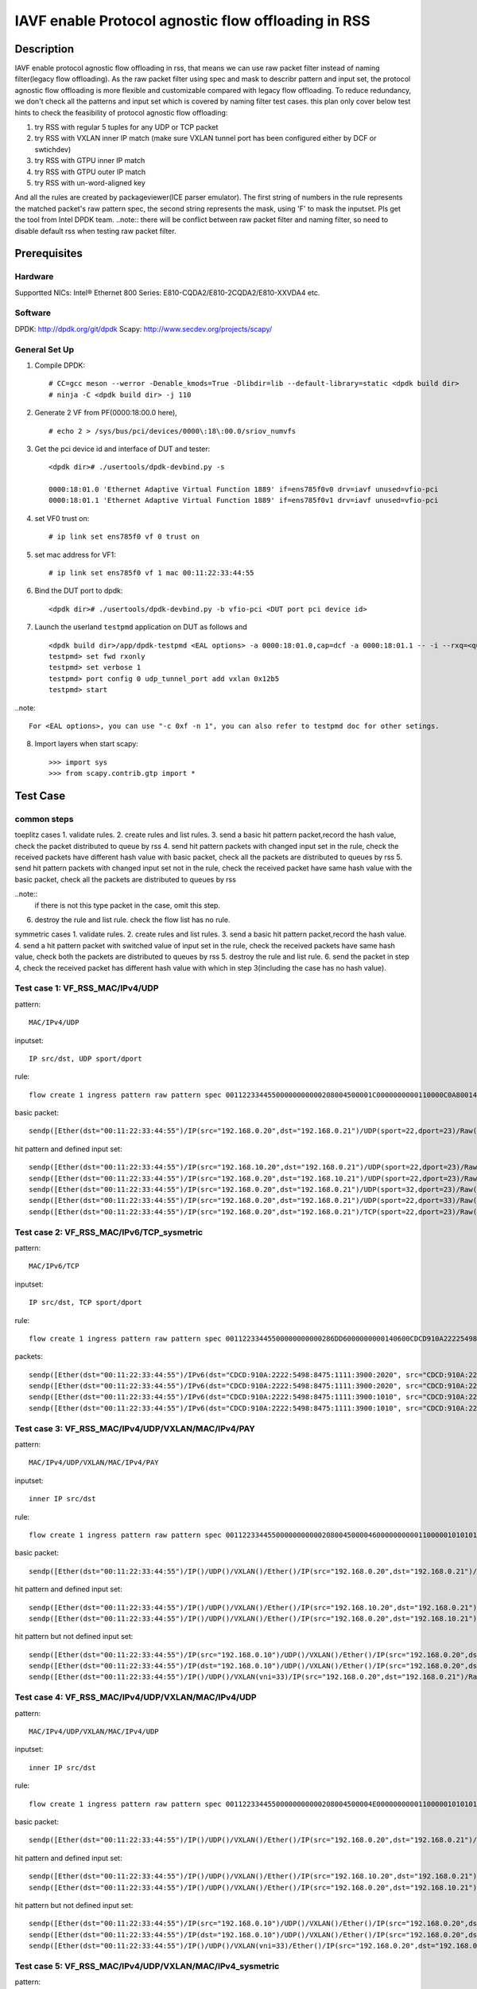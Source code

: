 .. SPDX-License-Identifier: BSD-3-Clause
   Copyright(c) 2022 Intel Corporation\

====================================================
IAVF enable Protocol agnostic flow offloading in RSS
====================================================

Description
===========
IAVF enable protocol agnostic flow offloading in rss, that means we can use raw packet filter instead of naming filter(legacy flow offloading).
As the raw packet filter using spec and mask to describr pattern and input set,
the protocol agnostic flow offloading is more flexible and customizable compared with legacy flow offloading.
To reduce redundancy, we don't check all the patterns and input set which is covered by naming filter test cases.
this plan only cover below test hints to check the feasibility of protocol agnostic flow offloading:

1. try RSS with regular 5 tuples for any UDP or TCP packet
2. try RSS with VXLAN inner IP match (make sure VXLAN tunnel port has been configured either by DCF or swtichdev)
3. try RSS with GTPU inner IP match
4. try RSS with GTPU outer IP match
5. try RSS with un-word-aligned key

And all the rules are created by packageviewer(ICE parser emulator).
The first string of numbers in the rule represents the matched packet's raw pattern spec,
the second string represents the mask, using 'F' to mask the inputset.
Pls get the tool from Intel DPDK team.
..note::
there will be conflict between raw packet filter and naming filter, so need to disable default rss when testing raw packet filter.

Prerequisites
=============

Hardware
--------
Supportted NICs: Intel® Ethernet 800 Series: E810-CQDA2/E810-2CQDA2/E810-XXVDA4 etc.

Software
--------
DPDK: http://dpdk.org/git/dpdk
Scapy: http://www.secdev.org/projects/scapy/

General Set Up
--------------
1. Compile DPDK::

    # CC=gcc meson --werror -Denable_kmods=True -Dlibdir=lib --default-library=static <dpdk build dir>
    # ninja -C <dpdk build dir> -j 110

2. Generate 2 VF from PF(0000:18:00.0 here), ::

    # echo 2 > /sys/bus/pci/devices/0000\:18\:00.0/sriov_numvfs

3. Get the pci device id and interface of DUT and tester::

    <dpdk dir># ./usertools/dpdk-devbind.py -s

    0000:18:01.0 'Ethernet Adaptive Virtual Function 1889' if=ens785f0v0 drv=iavf unused=vfio-pci
    0000:18:01.1 'Ethernet Adaptive Virtual Function 1889' if=ens785f0v1 drv=iavf unused=vfio-pci

4. set VF0 trust on::

    # ip link set ens785f0 vf 0 trust on

5. set mac address for VF1::

    # ip link set ens785f0 vf 1 mac 00:11:22:33:44:55

6. Bind the DUT port to dpdk::

    <dpdk dir># ./usertools/dpdk-devbind.py -b vfio-pci <DUT port pci device id>

7. Launch the userland ``testpmd`` application on DUT as follows and ::

    <dpdk build dir>/app/dpdk-testpmd <EAL options> -a 0000:18:01.0,cap=dcf -a 0000:18:01.1 -- -i --rxq=<queue number> --txq=<queue number>
    testpmd> set fwd rxonly
    testpmd> set verbose 1
    testpmd> port config 0 udp_tunnel_port add vxlan 0x12b5
    testpmd> start

..note:: 

    For <EAL options>, you can use "-c 0xf -n 1", you can also refer to testpmd doc for other setings.

8. Import layers when start scapy::

    >>> import sys
    >>> from scapy.contrib.gtp import *


Test Case
=========
common steps
------------
toeplitz cases
1. validate rules.
2. create rules and list rules.
3. send a basic hit pattern packet,record the hash value, check the packet distributed to queue by rss
4. send hit pattern packets with changed input set in the rule, check the received packets have different hash value with basic packet,
check all the packets are distributed to queues by rss
5. send hit pattern packets with changed input set not in the rule, check the received packet have same hash value with the basic packet,
check all the packets are distributed to queues by rss

..note:: 
    if there is not this type packet in the case, omit this step.

6. destroy the rule and list rule. check the flow list has no rule.

symmetric cases
1. validate rules.
2. create rules and list rules.
3. send a basic hit pattern packet,record the hash value.
4. send a hit pattern packet with switched value of input set in the rule, check the received packets have same hash value,
check both the packets are distributed to queues by rss
5. destroy the rule and list rule.
6. send the packet in step 4, check the received packet has different hash value with which in step 3(including the case has no hash value).

Test case 1: VF_RSS_MAC/IPv4/UDP
--------------------------------
pattern::

    MAC/IPv4/UDP

inputset::

    IP src/dst, UDP sport/dport

rule::

    flow create 1 ingress pattern raw pattern spec 00112233445500000000000208004500001C0000000000110000C0A80014C0A800150016001700080000 pattern mask 0000000000000000000000000000000000000000000000000000FFFFFFFFFFFFFFFFFFFFFFFF00000000 / end actions rss queues end / end

basic packet::

    sendp([Ether(dst="00:11:22:33:44:55")/IP(src="192.168.0.20",dst="192.168.0.21")/UDP(sport=22,dport=23)/Raw('x' * 80)],iface="ens786f0")

hit pattern and defined input set::

    sendp([Ether(dst="00:11:22:33:44:55")/IP(src="192.168.10.20",dst="192.168.0.21")/UDP(sport=22,dport=23)/Raw('x' * 80)],iface="ens786f0")
    sendp([Ether(dst="00:11:22:33:44:55")/IP(src="192.168.0.20",dst="192.168.10.21")/UDP(sport=22,dport=23)/Raw('x' * 80)],iface="ens786f0")
    sendp([Ether(dst="00:11:22:33:44:55")/IP(src="192.168.0.20",dst="192.168.0.21")/UDP(sport=32,dport=23)/Raw('x' * 80)],iface="ens786f0")
    sendp([Ether(dst="00:11:22:33:44:55")/IP(src="192.168.0.20",dst="192.168.0.21")/UDP(sport=22,dport=33)/Raw('x' * 80)],iface="ens786f0")
    sendp([Ether(dst="00:11:22:33:44:55")/IP(src="192.168.0.20",dst="192.168.0.21")/TCP(sport=22,dport=23)/Raw('x' * 80)],iface="ens786f0")


Test case 2: VF_RSS_MAC/IPv6/TCP_sysmetric
------------------------------------------
pattern::

    MAC/IPv6/TCP

inputset::

    IP src/dst, TCP sport/dport

rule::

    flow create 1 ingress pattern raw pattern spec 00112233445500000000000286DD6000000000140600CDCD910A222254988475111139001010CDCD910A2222549884751111390020200016001700000000000000005000000000000000 pattern mask 00000000000000000000000000000000000000000000FFFFFFFFFFFFFFFFFFFFFFFFFFFFFFFFFFFFFFFFFFFFFFFFFFFFFFFFFFFFFFFFFFFFFFFF00000000000000000000000000000000 / end actions rss func symmetric_toeplitz queues end / end

packets::

    sendp([Ether(dst="00:11:22:33:44:55")/IPv6(dst="CDCD:910A:2222:5498:8475:1111:3900:2020", src="CDCD:910A:2222:5498:8475:1111:3900:1010")/TCP(sport=22,dport=23)/("X"*480)], iface="ens786f0")
    sendp([Ether(dst="00:11:22:33:44:55")/IPv6(dst="CDCD:910A:2222:5498:8475:1111:3900:2020", src="CDCD:910A:2222:5498:8475:1111:3900:1010")/TCP(sport=23,dport=22)/("X"*480)], iface="ens786f0")
    sendp([Ether(dst="00:11:22:33:44:55")/IPv6(dst="CDCD:910A:2222:5498:8475:1111:3900:1010", src="CDCD:910A:2222:5498:8475:1111:3900:2020")/TCP(sport=22,dport=23)/("X"*480)], iface="ens786f0")
    sendp([Ether(dst="00:11:22:33:44:55")/IPv6(dst="CDCD:910A:2222:5498:8475:1111:3900:1010", src="CDCD:910A:2222:5498:8475:1111:3900:2020")/TCP(sport=23,dport=22)/("X"*480)], iface="ens786f0")


Test case 3: VF_RSS_MAC/IPv4/UDP/VXLAN/MAC/IPv4/PAY
---------------------------------------------------
pattern::

    MAC/IPv4/UDP/VXLAN/MAC/IPv4/PAY

inputset::

    inner IP src/dst

rule::

    flow create 1 ingress pattern raw pattern spec 00112233445500000000000208004500004600000000001100000101010102020202000012B50032000008000000000003000000000000010000000000020800450000140000000000000000C0A80014C0A80015 pattern mask 00000000000000000000000000000000000000000000000000000000000000000000000000000000000000000000000000000000000000000000000000000000000000000000000000000000FFFFFFFFFFFFFFFF / end actions rss queues end / end

basic packet::

    sendp([Ether(dst="00:11:22:33:44:55")/IP()/UDP()/VXLAN()/Ether()/IP(src="192.168.0.20",dst="192.168.0.21")/Raw('x' * 80)],iface="ens786f0")

hit pattern and defined input set::

    sendp([Ether(dst="00:11:22:33:44:55")/IP()/UDP()/VXLAN()/Ether()/IP(src="192.168.10.20",dst="192.168.0.21")/Raw('x' * 80)],iface="ens786f0")
    sendp([Ether(dst="00:11:22:33:44:55")/IP()/UDP()/VXLAN()/Ether()/IP(src="192.168.0.20",dst="192.168.10.21")/Raw('x' * 80)],iface="ens786f0")

hit pattern but not defined input set::

    sendp([Ether(dst="00:11:22:33:44:55")/IP(src="192.168.0.10")/UDP()/VXLAN()/Ether()/IP(src="192.168.0.20",dst="192.168.0.21")/Raw('x' * 80)],iface="ens786f0")
    sendp([Ether(dst="00:11:22:33:44:55")/IP(dst="192.168.0.10")/UDP()/VXLAN()/Ether()/IP(src="192.168.0.20",dst="192.168.0.21")/Raw('x' * 80)],iface="ens786f0")
    sendp([Ether(dst="00:11:22:33:44:55")/IP()/UDP()/VXLAN(vni=33)/IP(src="192.168.0.20",dst="192.168.0.21")/Raw('x' * 80)],iface="ens786f0")


Test case 4: VF_RSS_MAC/IPv4/UDP/VXLAN/MAC/IPv4/UDP
---------------------------------------------------
pattern::

    MAC/IPv4/UDP/VXLAN/MAC/IPv4/UDP

inputset::

    inner IP src/dst

rule::

    flow create 1 ingress pattern raw pattern spec 00112233445500000000000208004500004E00000000001100000101010102020202000012B5003A0000080000000000000000000000000100000000000208004500001C0000000000110000C0A80014C0A800150000000000080000 pattern mask 00000000000000000000000000000000000000000000000000000000000000000000000000000000000000000000000000000000000000000000000000000000000000000000000000000000FFFFFFFFFFFFFFFF0000000000000000 / end actions rss queues end / end

basic packet::

    sendp([Ether(dst="00:11:22:33:44:55")/IP()/UDP()/VXLAN()/Ether()/IP(src="192.168.0.20",dst="192.168.0.21")/UDP()/("X"*480)], iface="ens786f0")

hit pattern and defined input set::

    sendp([Ether(dst="00:11:22:33:44:55")/IP()/UDP()/VXLAN()/Ether()/IP(src="192.168.10.20",dst="192.168.0.21")/UDP()/("X"*480)], iface="ens786f0")
    sendp([Ether(dst="00:11:22:33:44:55")/IP()/UDP()/VXLAN()/Ether()/IP(src="192.168.0.20",dst="192.168.10.21")/UDP()/("X"*480)], iface="ens786f0")

hit pattern but not defined input set::

    sendp([Ether(dst="00:11:22:33:44:55")/IP(src="192.168.0.10")/UDP()/VXLAN()/Ether()/IP(src="192.168.0.20",dst="192.168.0.21")/UDP()/("X"*480)], iface="ens786f0")
    sendp([Ether(dst="00:11:22:33:44:55")/IP(dst="192.168.0.10")/UDP()/VXLAN()/Ether()/IP(src="192.168.0.20",dst="192.168.0.21")/UDP()/("X"*480)], iface="ens786f0")
    sendp([Ether(dst="00:11:22:33:44:55")/IP()/UDP()/VXLAN(vni=33)/Ether()/IP(src="192.168.0.20",dst="192.168.0.21")/UDP()/("X"*480)], iface="ens786f0")


Test case 5: VF_RSS_MAC/IPv4/UDP/VXLAN/MAC/IPv4_sysmetric
---------------------------------------------------------
pattern::

    MAC/IPv4/UDP/VXLAN/MAC/IPv4

inputset::

    inner IP src/dst

rule::

    flow create 1 ingress pattern raw pattern spec 00112233445500000000000208004500004600000000001100000101010102020202000012B50032000008000000000000000000000000010000000000020800450000140000000000000000C0A80014C0A80015 pattern mask 00000000000000000000000000000000000000000000000000000000000000000000000000000000000000000000000000000000000000000000000000000000000000000000000000000000FFFFFFFFFFFFFFFF / end actions rss func symmetric_toeplitz queues end / end

packets::

    sendp([Ether(dst="00:11:22:33:44:55")/IP()/UDP()/VXLAN()/Ether()/IP(src="192.168.0.20",dst="192.168.0.21")/Raw('x' * 80)],iface="ens786f0")
    sendp([Ether(dst="00:11:22:33:44:55")/IP()/UDP()/VXLAN()/Ether()/IP(src="192.168.0.21",dst="192.168.0.20")/Raw('x' * 80)],iface="ens786f0")


Test case 6: VF_RSS_IPv4/UDP/VXLAN/MAC/IPv4_inner-l3-src-only
-------------------------------------------------------------
pattern::

    MAC/IPv4/UDP/VXLAN/MAC/IPv4

inputset::

    inner-l3-src-only

rule::

    flow create 1 ingress pattern raw pattern spec 00112233445500000000000208004500004600000000001100000101010102020202000012B50032000008000000000000000000000000010000000000020800450000140000000000000000C0A80014C0A80015 pattern mask 00000000000000000000000000000000000000000000000000000000000000000000000000000000000000000000000000000000000000000000000000000000000000000000000000000000FFFFFFFF00000000 / end actions rss queues end / end

basic packet::

    sendp([Ether(dst="00:11:22:33:44:55")/IP()/UDP()/VXLAN()/Ether()/IP(src="192.168.0.20",dst="192.168.0.21")/("X"*480)], iface="ens786f0")

hit pattern and defined input set::

    sendp([Ether(dst="00:11:22:33:44:55")/IP()/UDP()/VXLAN()/Ether()/IP(src="192.168.10.20",dst="192.168.0.21")/("X"*480)], iface="ens786f0")

hit pattern but not defined input set::

    sendp([Ether(dst="00:11:22:33:44:55")/IP()/UDP()/VXLAN()/Ether()/IP(src="192.168.0.20",dst="192.168.10.21")/("X"*480)], iface="ens786f0")
    sendp([Ether(dst="00:11:22:33:44:55")/IP(src="192.168.0.10")/UDP()/VXLAN()/Ether()/IP(src="192.168.0.20",dst="192.168.0.21")/("X"*480)], iface="ens786f0")
    sendp([Ether(dst="00:11:22:33:44:55")/IP(dst="192.168.0.10")/UDP()/VXLAN()/Ether()/IP(src="192.168.0.20",dst="192.168.0.21")/("X"*480)], iface="ens786f0")
    sendp([Ether(dst="00:11:22:33:44:55")/IP()/UDP()/VXLAN(vni=22)/Ether()/IP(src="192.168.0.20",dst="192.168.0.21")/("X"*480)], iface="ens786f0")


Test case 7: VF_RSS_MAC/IPV4/UDP/GTPU/IPV4
------------------------------------------
pattern::

    MAC/IPV4/UDP/GTPU/IPV4

inputset::

    outer IP src/dst, inner IP src/dst

rule::

    flow create 1 ingress pattern raw pattern spec 0011223344550000000000020800450000380000000000110000C0A80014C0A80015000008680024000030FF001400000000450000140000000000000000C0A80A14C0A80A15 pattern mask 0000000000000000000000000000000000000000000000000000FFFFFFFFFFFFFFFF00000000000000000000000000000000000000000000000000000000FFFFFFFFFFFFFFFF / end actions rss queues end / end

basic packet::

    sendp([Ether(dst="00:11:22:33:44:55")/IP(src="192.168.0.20", dst="192.168.0.21")/UDP(dport=2152)/GTP_U_Header(gtp_type=255, teid=0x12345678)/IP(src="192.168.10.20", dst="192.168.10.21")/Raw('x'*20)], iface="ens786f0")

hit pattern and defined input set::

    sendp([Ether(dst="00:11:22:33:44:55")/IP(src="192.168.0.30", dst="192.168.0.21")/UDP(dport=2152)/GTP_U_Header(gtp_type=255, teid=0x12345678)/IP(src="192.168.10.20", dst="192.168.10.21")/Raw('x'*20)], iface="ens786f0")
    sendp([Ether(dst="00:11:22:33:44:55")/IP(src="192.168.0.20", dst="192.168.0.31")/UDP(dport=2152)/GTP_U_Header(gtp_type=255, teid=0x12345678)/IP(src="192.168.10.20", dst="192.168.10.21")/Raw('x'*20)], iface="ens786f0")
    sendp([Ether(dst="00:11:22:33:44:55")/IP(src="192.168.0.20", dst="192.168.0.21")/UDP(dport=2152)/GTP_U_Header(gtp_type=255, teid=0x12345678)/IP(src="192.168.10.30", dst="192.168.10.21")/Raw('x'*20)], iface="ens786f0")
    sendp([Ether(dst="00:11:22:33:44:55")/IP(src="192.168.0.20", dst="192.168.0.21")/UDP(dport=2152)/GTP_U_Header(gtp_type=255, teid=0x12345678)/IP(src="192.168.10.20", dst="192.168.10.31")/Raw('x'*20)], iface="ens786f0")

hit pattern but not defined input set::

    sendp([Ether(dst="00:11:22:33:44:55")/IP(src="192.168.0.20", dst="192.168.0.21")/UDP(dport=2152)/GTP_U_Header(gtp_type=255, teid=0x567)/IP(src="192.168.10.20", dst="192.168.10.21")/Raw('x'*20)], iface="ens786f0")


Test case 8: VF_RSS_MAC/IPV4/UDP/GTPU/IPV6/UDP_outer-l3
-------------------------------------------------------
pattern::

    MAC/IPV4/UDP/GTPU/IPV6/UDP

inputset::

    outer IP src/dst

rule::

    flow create 1 ingress pattern raw pattern spec 0011223344550000000000020800450000540000000000110000C0A80014C0A80015000008680040000030FF0030000000006000000000081100CDCD910A222254988475111139001010CDCD910A2222549884751111390020210000000000080000 pattern mask 0000000000000000000000000000000000000000000000000000FFFFFFFFFFFFFFFF00000000000000000000000000000000000000000000000000000000000000000000000000000000000000000000000000000000000000000000000000000000 / end actions rss queues end / end

basic packet::

    sendp([Ether(dst="00:11:22:33:44:55")/IP(src="192.168.0.20", dst="192.168.0.21")/UDP(dport=2152)/GTP_U_Header(gtp_type=255, teid=0x12345678)/IPv6(src="CDCD:910A:2222:5498:8475:1111:3900:1010", dst="CDCD:910A:2222:5498:8475:1111:3900:2021")/UDP()/Raw('x'*20)], iface="ens786f0")

hit pattern and defined input set::

    sendp([Ether(dst="00:11:22:33:44:55")/IP(src="192.168.0.22", dst="192.168.0.21")/UDP(dport=2152)/GTP_U_Header(gtp_type=255, teid=0x12345678)/IPv6(src="CDCD:910A:2222:5498:8475:1111:3900:1010", dst="CDCD:910A:2222:5498:8475:1111:3900:2021")/UDP()/Raw('x'*20)], iface="ens786f0")
    sendp([Ether(dst="00:11:22:33:44:55")/IP(src="192.168.0.20", dst="192.168.0.22")/UDP(dport=2152)/GTP_U_Header(gtp_type=255, teid=0x12345678)/IPv6(src="CDCD:910A:2222:5498:8475:1111:3900:1010", dst="CDCD:910A:2222:5498:8475:1111:3900:2021")/UDP()/Raw('x'*20)], iface="ens786f0")

hit pattern but not defined input set::

    sendp([Ether(dst="00:11:22:33:44:55")/IP(src="192.168.0.20", dst="192.168.0.21")/UDP(dport=2152)/GTP_U_Header(gtp_type=255, teid=0x12345678)/IPv6(src="CDCD:910A:2222:5498:8475:1111:3900:1011", dst="CDCD:910A:2222:5498:8475:1111:3900:2021")/UDP()/Raw('x'*20)], iface="ens786f0")
    sendp([Ether(dst="00:11:22:33:44:55")/IP(src="192.168.0.20", dst="192.168.0.21")/UDP(dport=2152)/GTP_U_Header(gtp_type=255, teid=0x12345678)/IPv6(src="CDCD:910A:2222:5498:8475:1111:3900:1010", dst="CDCD:910A:2222:5498:8475:1111:3900:2022")/UDP()/Raw('x'*20)], iface="ens786f0")
    sendp([Ether(dst="00:11:22:33:44:55")/IP(src="192.168.0.20", dst="192.168.0.21")/UDP(dport=2152)/GTP_U_Header(gtp_type=255, teid=0x12)/IPv6(src="CDCD:910A:2222:5498:8475:1111:3900:1010", dst="CDCD:910A:2222:5498:8475:1111:3900:2021")/UDP()/Raw('x'*20)], iface="ens786f0")


Test case 9: VF_RSS_MAC/IPV4/UDP/GTPU/EH/IPV4/UDP_innersysmetric
----------------------------------------------------------------
pattern::

    MAC/IPV4/UDP/GTPU/EH/IPV4/UDP

inputset::

    inner IP src/dst

rule::

    flow create 1 ingress pattern raw pattern spec 0011223344550000000000020800450000440000000000110000C0A80014C0A80014000008680030000034FF00240000000000000085010000004500001C0000000000110000C0A80114C0A801150000000000080000 pattern mask 0000000000000000000000000000000000000000000000000000FFFFFFFFFFFFFFFF000000000000000000000000000000000000000000000000000000000000000000000000FFFFFFFFFFFFFFFF0000000000000000 / end actions rss func symmetric_toeplitz queues end / end

packets::

    sendp([Ether(dst="00:11:22:33:44:55")/IP(src="192.168.0.20", dst="192.168.0.21")/UDP(dport=2152)/GTP_U_Header(gtp_type=255, teid=0x12345678)/GTPPDUSessionContainer()/IP(src="192.168.1.20", dst="192.168.1.21")/UDP()/Raw('x'*20)], iface="ens786f0")
    sendp([Ether(dst="00:11:22:33:44:55")/IP(src="192.168.0.20", dst="192.168.0.21")/UDP(dport=2152)/GTP_U_Header(gtp_type=255, teid=0x12345678)/GTPPDUSessionContainer()/IP(src="192.168.1.21", dst="192.168.1.20")/UDP()/Raw('x'*20)], iface="ens786f0")
    sendp([Ether(dst="00:11:22:33:44:55")/IP(src="192.168.0.21", dst="192.168.0.20")/UDP(dport=2152)/GTP_U_Header(gtp_type=255, teid=0x12345678)/GTPPDUSessionContainer()/IP(src="192.168.1.20", dst="192.168.1.21")/UDP()/Raw('x'*20)], iface="ens786f0")
    sendp([Ether(dst="00:11:22:33:44:55")/IP(src="192.168.0.21", dst="192.168.0.20")/UDP(dport=2152)/GTP_U_Header(gtp_type=255, teid=0x12345678)/GTPPDUSessionContainer()/IP(src="192.168.1.21", dst="192.168.1.20")/UDP()/Raw('x'*20)], iface="ens786f0")


Test case 10: VF_RSS_MAC/IPV4/UDP/GTPU/UL/IPV4_inner-l3-dst-only
----------------------------------------------------------------
pattern::

    MAC/IPV4/UDP/GTPU/UL/IPV4

inputset::

    inner-l3-dst-only

rule::

    flow create 1 ingress pattern raw pattern spec 00112233445500000000000208004500003C0000000000110000C0A80014C0A80015000008680028000034FF001C000000000000008501100000450000140000000000000000C0A80114C0A80115 pattern mask 000000000000000000000000000000000000000000000000000000000000FFFFFFFF000000000000000000000000000000000000000000F000000000000000000000000000000000000000000000 / end actions rss queues end / end

basic packet::

    sendp([Ether(dst="00:11:22:33:44:55")/IP(src="192.168.0.20", dst="192.168.0.21")/UDP(dport=2152)/GTP_U_Header(gtp_type=255, teid=0x12345678)/GTPPDUSessionContainer(type=1, P=1, QFI=0x34)/IP(src="192.168.1.20", dst="192.168.1.21")/Raw('x'*20)], iface="ens786f0")

hit pattern and defined input set::

    sendp([Ether(dst="00:11:22:33:44:55")/IP(src="192.168.0.20", dst="192.168.10.21")/UDP(dport=2152)/GTP_U_Header(gtp_type=255, teid=0x12345678)/GTPPDUSessionContainer(type=1, P=1, QFI=0x34)/IP(src="192.168.1.20", dst="192.168.1.21")/Raw('x'*20)], iface="ens786f0")
    sendp([Ether(dst="00:11:22:33:44:55")/IP(src="192.168.0.20", dst="192.168.0.21")/UDP(dport=2152)/GTP_U_Header(gtp_type=255, teid=0x12345678)/GTPPDUSessionContainer(type=0, P=1, QFI=0x34)/IP(src="192.168.1.20", dst="192.168.1.21")/Raw('x'*20)], iface="ens786f0")

hit pattern but not defined input set::

    sendp([Ether(dst="00:11:22:33:44:55")/IP(src="192.168.10.20", dst="192.168.0.21")/UDP(dport=2152)/GTP_U_Header(gtp_type=255, teid=0x12345678)/GTPPDUSessionContainer(type=1, P=1, QFI=0x34)/IP(src="192.168.1.20", dst="192.168.1.21")/Raw('x'*20)], iface="ens786f0")
    sendp([Ether(dst="00:11:22:33:44:55")/IP(src="192.168.0.20", dst="192.168.0.21")/UDP(dport=2152)/GTP_U_Header(gtp_type=255, teid=0x12345678)/GTPPDUSessionContainer(type=1, P=1, QFI=0x34)/IP(src="192.168.11.20", dst="192.168.1.21")/Raw('x'*20)], iface="ens786f0")
    sendp([Ether(dst="00:11:22:33:44:55")/IP(src="192.168.0.20", dst="192.168.0.21")/UDP(dport=2152)/GTP_U_Header(gtp_type=255, teid=0x12345678)/GTPPDUSessionContainer(type=1, P=1, QFI=0x34)/IP(src="192.168.1.20", dst="192.168.11.21")/Raw('x'*20)], iface="ens786f0")


Test case 11: VF_RSS_MAC/IPV4/UDP/GTPU/DL/IPV4/TCP_un-word-aligned key
----------------------------------------------------------------------
pattern::

    MAC/IPV4/UDP/GTPU/DL/IPV4/TCP

inputset::

    the first and second field of inner IP src

rule::

    flow create 1 ingress pattern raw pattern spec 0011223344550000000000020800450000500000000000110000C0A80014C0A8001500000868003C000034FF0030000000000000008501000000450000280000000000060000C0A80114C0A801150000000000000000000000005000000000000000 pattern mask 00000000000000000000000000000000000000000000000000000000000000000000000000000000000000000000000000000000000000F00000000000000000000000000000FFFF0000000000000000000000000000000000000000000000000000 / end actions rss queues end / end
    
basic packet::

    sendp([Ether(dst="00:11:22:33:44:55")/IP(src="192.168.0.20", dst="192.168.0.21")/UDP(dport=2152)/GTP_U_Header(gtp_type=255, teid=0x12345678)/GTPPDUSessionContainer(type=0, P=1, QFI=0x34)/IP(src="192.168.1.20", dst="192.168.1.21")/TCP()/Raw('x'*20)], iface="ens786f0")

hit pattern and defined input set::

    sendp([Ether(dst="00:11:22:33:44:55")/IP(src="192.168.0.20", dst="192.168.0.21")/UDP(dport=2152)/GTP_U_Header(gtp_type=255, teid=0x12345678)/GTPPDUSessionContainer(type=0, P=1, QFI=0x34)/IP(src="191.168.1.20", dst="192.168.1.21")/TCP()/Raw('x'*20)], iface="ens786f0")
    sendp([Ether(dst="00:11:22:33:44:55")/IP(src="192.168.0.20", dst="192.168.0.21")/UDP(dport=2152)/GTP_U_Header(gtp_type=255, teid=0x12345678)/GTPPDUSessionContainer(type=0, P=1, QFI=0x34)/IP(src="192.161.1.20", dst="192.168.1.21")/TCP()/Raw('x'*20)], iface="ens786f0")
    sendp([Ether(dst="00:11:22:33:44:55")/IP(src="192.168.0.20", dst="192.168.0.21")/UDP(dport=2152)/GTP_U_Header(gtp_type=255, teid=0x12345678)/GTPPDUSessionContainer(type=1, P=1, QFI=0x34)/IP(src="192.168.1.20", dst="192.168.1.21")/TCP()/Raw('x'*20)], iface="ens786f0")

hit pattern but not defined input set::

    sendp([Ether(dst="00:11:22:33:44:55")/IP(src="192.168.10.20", dst="192.168.0.21")/UDP(dport=2152)/GTP_U_Header(gtp_type=255, teid=0x12345678)/GTPPDUSessionContainer(type=0, P=1, QFI=0x34)/IP(src="192.168.1.20", dst="192.168.1.21")/TCP()/Raw('x'*20)], iface="ens786f0")
    sendp([Ether(dst="00:11:22:33:44:55")/IP(src="192.168.0.20", dst="192.168.10.21")/UDP(dport=2152)/GTP_U_Header(gtp_type=255, teid=0x12345678)/GTPPDUSessionContainer(type=0, P=1, QFI=0x34)/IP(src="192.168.1.20", dst="192.168.1.21")/TCP()/Raw('x'*20)], iface="ens786f0")
    sendp([Ether(dst="00:11:22:33:44:55")/IP(src="192.168.0.20", dst="192.168.0.21")/UDP(dport=2152)/GTP_U_Header(gtp_type=255, teid=0x12345678)/GTPPDUSessionContainer(type=0, P=1, QFI=0x34)/IP(src="192.168.11.20", dst="192.168.1.21")/TCP()/Raw('x'*20)], iface="ens786f0")
    sendp([Ether(dst="00:11:22:33:44:55")/IP(src="192.168.0.20", dst="192.168.0.21")/UDP(dport=2152)/GTP_U_Header(gtp_type=255, teid=0x12345678)/GTPPDUSessionContainer(type=0, P=1, QFI=0x34)/IP(src="192.168.1.21", dst="192.168.1.21")/TCP()/Raw('x'*20)], iface="ens786f0")
    sendp([Ether(dst="00:11:22:33:44:55")/IP(src="192.168.0.20", dst="192.168.0.21")/UDP(dport=2152)/GTP_U_Header(gtp_type=255, teid=0x12345678)/GTPPDUSessionContainer(type=0, P=1, QFI=0x34)/IP(src="192.168.1.20", dst="192.168.1.22")/TCP()/Raw('x'*20)], iface="ens786f0")
    sendp([Ether(dst="00:11:22:33:44:55")/IP(src="192.168.0.20", dst="192.168.0.21")/UDP(dport=2152)/GTP_U_Header(gtp_type=255, teid=0x123)/GTPPDUSessionContainer(type=0, P=1, QFI=0x34)/IP(src="192.168.1.20", dst="192.168.1.22")/TCP()/Raw('x'*20)], iface="ens786f0")
    sendp([Ether(dst="00:11:22:33:44:55")/IP(src="192.168.0.20", dst="192.168.0.21")/UDP(dport=2152)/GTP_U_Header(gtp_type=255, teid=0x123)/GTPPDUSessionContainer(pdu_type=0, qos_flow=0x12)/IP(src="192.168.1.20", dst="192.168.1.22")/TCP()/Raw('x'*20)], iface="ens786f0")


Test case 12: VF_RSS_multi-rules_MAC/IPv4/UDP/VXLAN/IPv6
--------------------------------------------------------
1. create 2 rules, same pattern(MAC/IPv4/UDP/VXLAN/IPv6), different inputset(inner IP src, dst)::

    flow create 1 ingress pattern raw pattern spec 00112233445500000000000208004500004C00000000001100000101010102020202000012B50038000008000000000000006000000000000000CDCD910A222254988475111139001010CDCD910A222254988475111139002021 pattern mask 0000000000000000000000000000000000000000000000000000000000000000000000000000000000000000000000000000000000000000000000000000000000000000000000000000FFFFFFFFFFFFFFFFFFFFFFFFFFFFFFFF / end actions rss queues end / end
    flow create 1 ingress pattern raw pattern spec 00112233445500000000000208004500004C00000000001100000101010102020202000012B50038000008000000000000006000000000000000CDCD910A222254988475111139001010CDCD910A222254988475111139002021 pattern mask 00000000000000000000000000000000000000000000000000000000000000000000000000000000000000000000000000000000000000000000FFFFFFFFFFFFFFFFFFFFFFFFFFFFFFFF00000000000000000000000000000000 / end actions rss queues end / end

2. send basic packet and save hash value::

    sendp([Ether(dst="00:11:22:33:44:55")/IP()/UDP()/VXLAN()/IPv6(src="CDCD:910A:2222:5498:8475:1111:3900:1010", dst="CDCD:910A:2222:5498:8475:1111:3900:2021")/("X"*480)], iface="ens786f0")

3. send packets hit rules, check the hash value of first packet is same with basic packet, the second packet is different::

    sendp([Ether(dst="00:11:22:33:44:55")/IP()/UDP()/VXLAN()/IPv6(src="CDCD:910A:2222:5498:8475:1111:3900:1010", dst="CDCD:910A:2222:5498:8475:1111:3900:2022")/("X"*480)], iface="ens786f0")
    sendp([Ether(dst="00:11:22:33:44:55")/IP()/UDP()/VXLAN()/IPv6(src="CDCD:910A:2222:5498:8475:1111:3900:1011", dst="CDCD:910A:2222:5498:8475:1111:3900:2021")/("X"*480)], iface="ens786f0")